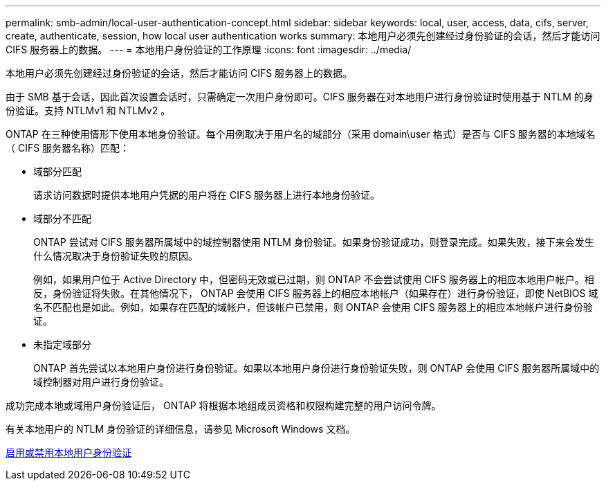 ---
permalink: smb-admin/local-user-authentication-concept.html 
sidebar: sidebar 
keywords: local, user, access, data, cifs, server, create, authenticate, session, how local user authentication works 
summary: 本地用户必须先创建经过身份验证的会话，然后才能访问 CIFS 服务器上的数据。 
---
= 本地用户身份验证的工作原理
:icons: font
:imagesdir: ../media/


[role="lead"]
本地用户必须先创建经过身份验证的会话，然后才能访问 CIFS 服务器上的数据。

由于 SMB 基于会话，因此首次设置会话时，只需确定一次用户身份即可。CIFS 服务器在对本地用户进行身份验证时使用基于 NTLM 的身份验证。支持 NTLMv1 和 NTLMv2 。

ONTAP 在三种使用情形下使用本地身份验证。每个用例取决于用户名的域部分（采用 domain\user 格式）是否与 CIFS 服务器的本地域名（ CIFS 服务器名称）匹配：

* 域部分匹配
+
请求访问数据时提供本地用户凭据的用户将在 CIFS 服务器上进行本地身份验证。

* 域部分不匹配
+
ONTAP 尝试对 CIFS 服务器所属域中的域控制器使用 NTLM 身份验证。如果身份验证成功，则登录完成。如果失败，接下来会发生什么情况取决于身份验证失败的原因。

+
例如，如果用户位于 Active Directory 中，但密码无效或已过期，则 ONTAP 不会尝试使用 CIFS 服务器上的相应本地用户帐户。相反，身份验证将失败。在其他情况下， ONTAP 会使用 CIFS 服务器上的相应本地帐户（如果存在）进行身份验证，即使 NetBIOS 域名不匹配也是如此。例如，如果存在匹配的域帐户，但该帐户已禁用，则 ONTAP 会使用 CIFS 服务器上的相应本地帐户进行身份验证。

* 未指定域部分
+
ONTAP 首先尝试以本地用户身份进行身份验证。如果以本地用户身份进行身份验证失败，则 ONTAP 会使用 CIFS 服务器所属域中的域控制器对用户进行身份验证。



成功完成本地或域用户身份验证后， ONTAP 将根据本地组成员资格和权限构建完整的用户访问令牌。

有关本地用户的 NTLM 身份验证的详细信息，请参见 Microsoft Windows 文档。

xref:enable-disable-local-user-authentication-task.adoc[启用或禁用本地用户身份验证]
